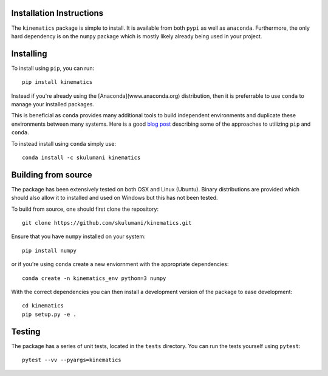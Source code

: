 Installation Instructions
===========================

The ``kinematics`` package is simple to install. 
It is available from both ``pypi`` as well as ``anaconda``.
Furthermore, the only hard dependency is on the ``numpy`` package which is mostly likely already being used in your project.

Installing
===========

To install using ``pip``, you can run::

    pip install kinematics

Instead if you're already using the [Anaconda](www.anaconda.org) distribution, then it is preferrable to use ``conda`` to manage your installed packages.

This is beneficial as ``conda`` provides many additional tools to build independent environments and duplicate these environments between many systems. Here is a good `blog post <https://www.anaconda.com/blog/developer-blog/using-pip-in-a-conda-environment/>`_ describing some of the approaches to utilizing ``pip`` and ``conda``.

To instead install using ``conda`` simply use::
    
    conda install -c skulumani kinematics

Building from source
===================

The package has been extensively tested on both OSX and Linux (Ubuntu). 
Binary distributions are provided which should also allow it to installed and used on Windows but this has not been tested. 

To build from source, one should first clone the repository::

    git clone https://github.com/skulumani/kinematics.git

Ensure that you have ``numpy`` installed on your system::

    pip install numpy

or if you're using ``conda`` create a new enviornment with the appropriate dependencies::

    conda create -n kinematics_env python=3 numpy

With the correct dependencies you can then install a development version of the package to ease development::

    cd kinematics
    pip setup.py -e .


Testing
===============

The package has a series of unit tests, located in the ``tests`` directory.
You can run the tests yourself using ``pytest``::

    pytest --vv --pyargs=kinematics






